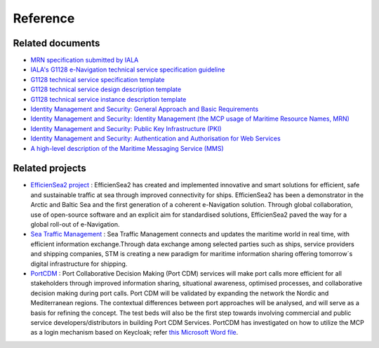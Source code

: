 Reference
===============

Related documents
-----------------
* `MRN specification submitted by IALA <https://www.iana.org/assignments/urn-formal/mrn>`__
* `IALA's G1128 e-Navigation technical service specification guideline <https://maritimeconnectivity.net/docs/Service_Documentation_Guidelines.pdf>`__
* `G1128 technical service specification template <https://maritimeconnectivity.net/docs/Service_Specification_Template.docx>`__
* `G1128 technical service design description template <https://maritimeconnectivity.net/docs/Service_Design_Description_Template.docx>`__
* `G1128 technical service instance description template <https://maritimeconnectivity.net/docs/Service_Instance_Description_Template.docx>`__
* `Identity Management and Security: General Approach and Basic Requirements <https://maritimeconnectivity.net/docs/mcp-idsec-1-overview.pdf>`__
* `Identity Management and Security: Identity Management (the MCP usage of Maritime Resource Names, MRN) <https://maritimeconnectivity.net/docs/mcp-idsec-2-ID.pdf>`__
* `Identity Management and Security: Public Key Infrastructure (PKI) <https://maritimeconnectivity.net/docs/mcp-idsec-3-PKI.pdf>`__
* `Identity Management and Security: Authentication and Authorisation for Web Services <https://maritimeconnectivity.net/docs/mcp-idsec-4-AUTH.pdf>`__
* `A high-level description of the Maritime Messaging Service (MMS) <https://maritimeconnectivity.net/docs/MMS_Specification_0.8.3.pdf>`__

Related projects
-----------------
* `EfficienSea2 project <https://efficiensea2.org/>`__ : EfficienSea2 has created and implemented innovative and smart solutions for efficient, safe and sustainable traffic at sea through improved connectivity for ships. EfficienSea2 has been a demonstrator in the Arctic and Baltic Sea and the first generation of a coherent e-Navigation solution. Through global collaboration, use of open-source software and an explicit aim for standardised solutions, EfficienSea2 paved the way for a global roll-out of e-Navigation.
* `Sea Traffic Management <https://www.seatrafficmanagement.info/>`__ : Sea Traffic Management connects and updates the maritime world in real time, with efficient information exchange.Through data exchange among selected parties such as ships, service providers and shipping companies, STM is creating a new paradigm for maritime information sharing offering tomorrow´s digital infrastructure for shipping.
* `PortCDM <http://stmvalidation.eu/news/portcdm-information-sharing-in-real-time/>`__ : Port Collaborative Decision Making (Port CDM) services will make port calls more efficient for all stakeholders through improved information sharing, situational awareness, optimised processes, and collaborative decision making during port calls. Port CDM will be validated by expanding the network the Nordic and Mediterranean regions. The contextual differences between port approaches will be analysed, and will serve as a basis for refining the concept. The test beds will also be the first step towards involving commercial and public service developers/distributors in building Port CDM Services. PortCDM has investigated on how to utilize the MCP as a login mechanism based on Keycloak; refer `this Microsoft Word file <https://github.com/MaritimeConnectivityPlatform/developers.maritimeconnectivity.net/raw/gh-pages/identity/docx/The%20use%20of%20MCP%20as%20login-mechanism.docx>`__.

